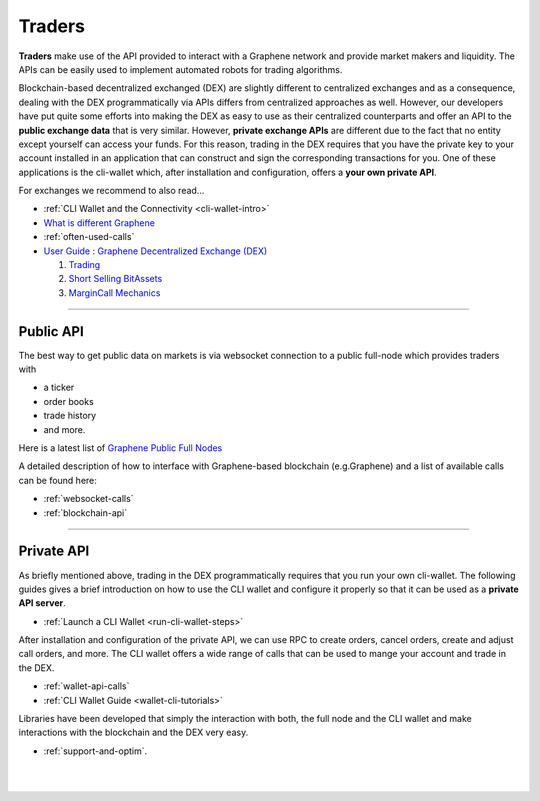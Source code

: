 .. _usecase-traders:

***********
Traders
***********

**Traders** make use of the API provided to interact with a Graphene network and provide market makers and liquidity. The APIs can be easily used to implement automated robots for trading algorithms.

Blockchain-based decentralized exchanged (DEX) are slightly different to centralized exchanges and as a consequence, dealing with the DEX programmatically via APIs differs from centralized approaches as well.
However, our developers have put quite some efforts into making the DEX as easy to use as their centralized counterparts and offer an API to the **public exchange data** that is very similar. However, **private
exchange APIs** are different due to the fact that no entity except yourself can access your funds. For this reason, trading in the DEX requires that you have the private key to your account installed in an
application that can construct and sign the corresponding transactions for you. One of these applications is the cli-wallet which, after installation and configuration, offers a **your own private
API**.

For exchanges we recommend to also read...

* :ref:`CLI Wallet and the Connectivity <cli-wallet-intro>`
* `What is different Graphene <https://docs.gph.ai/en/latest/technology/difference_bitshares.html>`_
* :ref:`often-used-calls`
* `User Guide : Graphene Decentralized Exchange (DEX) <https://docs.gph.ai/en/latest/gph_holders/dex.html>`_

  1. `Trading <https://docs.gph.ai/en/latest/gph_holders/dex_trading.html>`_
  2. `Short Selling BitAssets <https://docs.gph.ai/en/latest/gph_holders/dex_short.html>`_
  3. `MarginCall Mechanics <https://docs.gph.ai/en/latest/gph_holders/dex_margin_mechanics.html>`_


----------

Public API
=================================================================

The best way to get public data on markets is via websocket connection
to a public full-node which provides traders with

* a ticker
* order books
* trade history
* and more.

Here is a latest list of `Graphene Public Full Nodes <https://github.com/graphene-blockchain/graphene-ui/blob/staging/app/api/apiConfig.js>`_

A detailed description of how to interface with Graphene-based blockchain (e.g.Graphene) and a list of available calls can be found here:

* :ref:`websocket-calls`

* :ref:`blockchain-api`

-------------------------


Private API
=================================================================

As briefly mentioned above, trading in the DEX programmatically requires that you run your own cli-wallet. The following guides gives a brief introduction on how to use the CLI wallet and configure it properly so that it can be used as a **private API server**.

* :ref:`Launch a CLI Wallet <run-cli-wallet-steps>`


After installation and configuration of the private API, we can use RPC to create orders, cancel orders, create and adjust call orders, and more.  The CLI wallet offers a wide range of calls that can be used to
mange your account and trade in the DEX.

* :ref:`wallet-api-calls`
* :ref:`CLI Wallet Guide <wallet-cli-tutorials>`


Libraries have been developed that simply the interaction with both, the full node and the CLI wallet and make interactions with the blockchain and the DEX very easy.

* :ref:`support-and-optim`.



|

|


